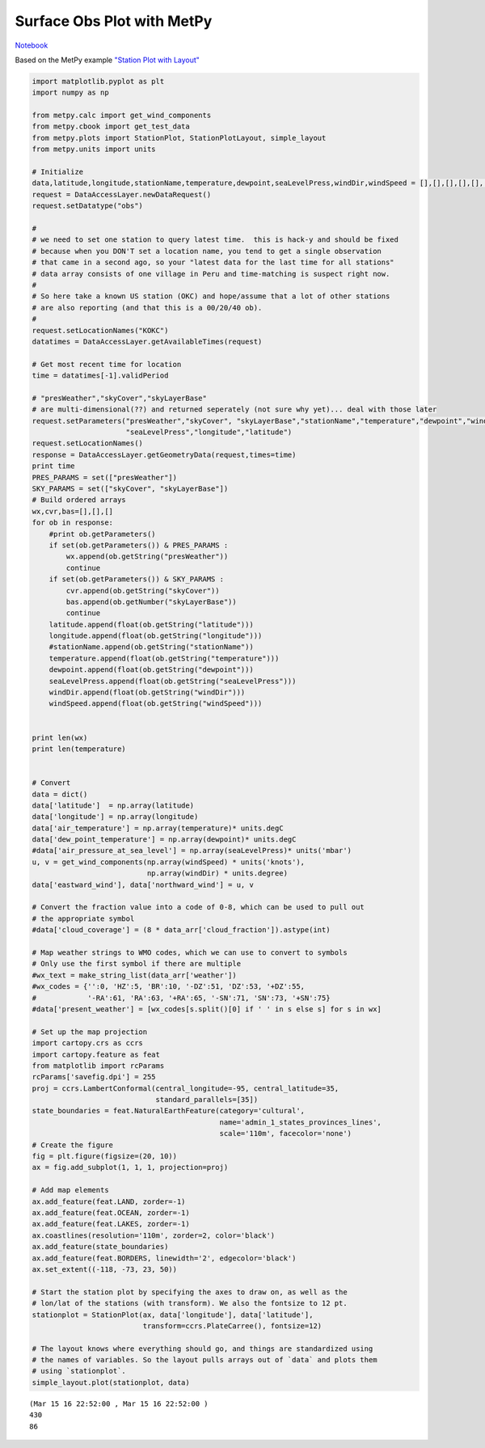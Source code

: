 ===========================
Surface Obs Plot with MetPy
===========================
`Notebook <http://nbviewer.ipython.org/github/Unidata/python-awips/blob/master/examples/notebooks/Surface_Obs_Plot_with_MetPy.ipynb>`_

Based on the MetPy example `"Station Plot with
Layout" <http://metpy.readthedocs.org/en/latest/examples/generated/Station_Plot_with_Layout.html>`_

.. code:: python

    import matplotlib.pyplot as plt
    import numpy as np
    
    from metpy.calc import get_wind_components
    from metpy.cbook import get_test_data
    from metpy.plots import StationPlot, StationPlotLayout, simple_layout
    from metpy.units import units
    
    # Initialize
    data,latitude,longitude,stationName,temperature,dewpoint,seaLevelPress,windDir,windSpeed = [],[],[],[],[],[],[],[],[]
    request = DataAccessLayer.newDataRequest()
    request.setDatatype("obs")
    
    #
    # we need to set one station to query latest time.  this is hack-y and should be fixed
    # because when you DON'T set a location name, you tend to get a single observation
    # that came in a second ago, so your "latest data for the last time for all stations"
    # data array consists of one village in Peru and time-matching is suspect right now.
    #
    # So here take a known US station (OKC) and hope/assume that a lot of other stations 
    # are also reporting (and that this is a 00/20/40 ob). 
    #
    request.setLocationNames("KOKC")
    datatimes = DataAccessLayer.getAvailableTimes(request)
    
    # Get most recent time for location
    time = datatimes[-1].validPeriod
    
    # "presWeather","skyCover","skyLayerBase"
    # are multi-dimensional(??) and returned seperately (not sure why yet)... deal with those later
    request.setParameters("presWeather","skyCover", "skyLayerBase","stationName","temperature","dewpoint","windDir","windSpeed",
                          "seaLevelPress","longitude","latitude")
    request.setLocationNames()
    response = DataAccessLayer.getGeometryData(request,times=time)
    print time
    PRES_PARAMS = set(["presWeather"])
    SKY_PARAMS = set(["skyCover", "skyLayerBase"])
    # Build ordered arrays
    wx,cvr,bas=[],[],[]
    for ob in response:
        #print ob.getParameters()
        if set(ob.getParameters()) & PRES_PARAMS :
            wx.append(ob.getString("presWeather"))
            continue
        if set(ob.getParameters()) & SKY_PARAMS :
            cvr.append(ob.getString("skyCover"))
            bas.append(ob.getNumber("skyLayerBase"))
            continue
        latitude.append(float(ob.getString("latitude")))
        longitude.append(float(ob.getString("longitude")))
        #stationName.append(ob.getString("stationName"))
        temperature.append(float(ob.getString("temperature")))
        dewpoint.append(float(ob.getString("dewpoint")))
        seaLevelPress.append(float(ob.getString("seaLevelPress")))
        windDir.append(float(ob.getString("windDir")))
        windSpeed.append(float(ob.getString("windSpeed")))
        
        
    print len(wx)
    print len(temperature)
    
    
    # Convert
    data = dict()
    data['latitude']  = np.array(latitude)
    data['longitude'] = np.array(longitude)
    data['air_temperature'] = np.array(temperature)* units.degC
    data['dew_point_temperature'] = np.array(dewpoint)* units.degC
    #data['air_pressure_at_sea_level'] = np.array(seaLevelPress)* units('mbar')
    u, v = get_wind_components(np.array(windSpeed) * units('knots'),
                               np.array(windDir) * units.degree)
    data['eastward_wind'], data['northward_wind'] = u, v
    
    # Convert the fraction value into a code of 0-8, which can be used to pull out
    # the appropriate symbol
    #data['cloud_coverage'] = (8 * data_arr['cloud_fraction']).astype(int)
    
    # Map weather strings to WMO codes, which we can use to convert to symbols
    # Only use the first symbol if there are multiple
    #wx_text = make_string_list(data_arr['weather'])
    #wx_codes = {'':0, 'HZ':5, 'BR':10, '-DZ':51, 'DZ':53, '+DZ':55,
    #            '-RA':61, 'RA':63, '+RA':65, '-SN':71, 'SN':73, '+SN':75}
    #data['present_weather'] = [wx_codes[s.split()[0] if ' ' in s else s] for s in wx]
    
    # Set up the map projection
    import cartopy.crs as ccrs
    import cartopy.feature as feat
    from matplotlib import rcParams
    rcParams['savefig.dpi'] = 255
    proj = ccrs.LambertConformal(central_longitude=-95, central_latitude=35,
                                 standard_parallels=[35])
    state_boundaries = feat.NaturalEarthFeature(category='cultural',
                                                name='admin_1_states_provinces_lines',
                                                scale='110m', facecolor='none')
    # Create the figure
    fig = plt.figure(figsize=(20, 10))
    ax = fig.add_subplot(1, 1, 1, projection=proj)
    
    # Add map elements 
    ax.add_feature(feat.LAND, zorder=-1)
    ax.add_feature(feat.OCEAN, zorder=-1)
    ax.add_feature(feat.LAKES, zorder=-1)
    ax.coastlines(resolution='110m', zorder=2, color='black')
    ax.add_feature(state_boundaries)
    ax.add_feature(feat.BORDERS, linewidth='2', edgecolor='black')
    ax.set_extent((-118, -73, 23, 50))
    
    # Start the station plot by specifying the axes to draw on, as well as the
    # lon/lat of the stations (with transform). We also the fontsize to 12 pt.
    stationplot = StationPlot(ax, data['longitude'], data['latitude'],
                              transform=ccrs.PlateCarree(), fontsize=12)
    
    # The layout knows where everything should go, and things are standardized using
    # the names of variables. So the layout pulls arrays out of `data` and plots them
    # using `stationplot`.
    simple_layout.plot(stationplot, data)


.. parsed-literal::

    (Mar 15 16 22:52:00 , Mar 15 16 22:52:00 )
    430
    86



.. image:: Surface_Obs_Plot_with_MetPy_files/Surface_Obs_Plot_with_MetPy_1_1.png


